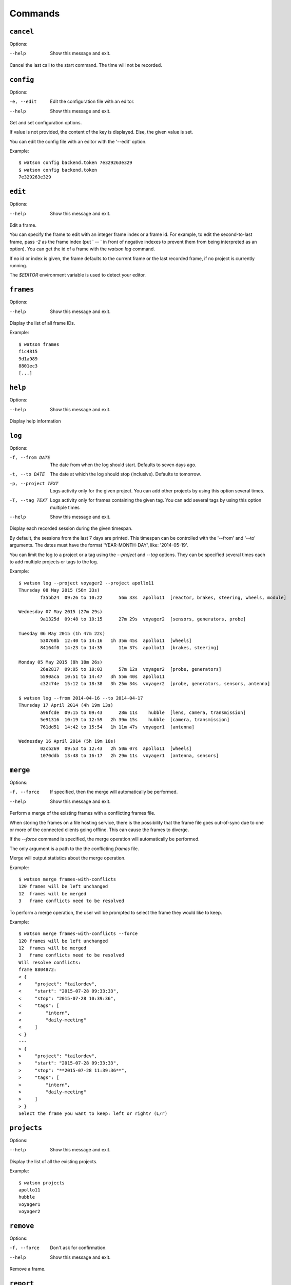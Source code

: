 .. This document has been automatically generated.
   It should NOT BE EDITED.
   To update this part of the documentation,
   please refer to Watson's documentation (sic!)

Commands
########

``cancel``
==========

Options:

--help
  Show this message and exit.

Cancel the last call to the start command. The time will
not be recorded.


``config``
==========

Options:

-e, --edit
  Edit the configuration file with an editor.

--help
  Show this message and exit.

Get and set configuration options.

If value is not provided, the content of the key is displayed. Else,
the given value is set.

You can edit the config file with an editor with the '--edit' option.

Example:

::

    $ watson config backend.token 7e329263e329
    $ watson config backend.token
    7e329263e329


``edit``
========

Options:

--help
  Show this message and exit.

Edit a frame.

You can specify the frame to edit with an integer frame index or a frame
id. For example, to edit the second-to-last frame, pass `-2` as the frame
index (put ` -- ` in front of negative indexes to prevent them from being
interpreted as an option). You can get the id of a frame with the `watson
log` command.

If no id or index is given, the frame defaults to the current frame or the
last recorded frame, if no project is currently running.

The `$EDITOR` environment variable is used to detect your editor.


``frames``
==========

Options:

--help
  Show this message and exit.

Display the list of all frame IDs.

Example:

::

    $ watson frames
    f1c4815
    9d1a989
    8801ec3
    [...]


``help``
========

Options:

--help
  Show this message and exit.

Display help information


``log``
=======

Options:

-f, --from DATE
  The date from when the log should start. Defaults to seven days ago.

-t, --to DATE
  The date at which the log should stop (inclusive). Defaults to tomorrow.

-p, --project TEXT
  Logs activity only for the given project. You can add other projects by using this option several times.

-T, --tag TEXT
  Logs activity only for frames containing the given tag. You can add several tags by using this option multiple times

--help
  Show this message and exit.

Display each recorded session during the given timespan.

By default, the sessions from the last 7 days are printed. This timespan
can be controlled with the '--from' and '--to' arguments. The dates
must have the format 'YEAR-MONTH-DAY', like: '2014-05-19'.

You can limit the log to a project or a tag using the `--project` and
`--tag` options. They can be specified several times each to add multiple
projects or tags to the log.

Example:

::

    $ watson log --project voyager2 --project apollo11
    Thursday 08 May 2015 (56m 33s)
            f35bb24  09:26 to 10:22      56m 33s  apollo11  [reactor, brakes, steering, wheels, module]
    
    Wednesday 07 May 2015 (27m 29s)
            9a1325d  09:48 to 10:15      27m 29s  voyager2  [sensors, generators, probe]
    
    Tuesday 06 May 2015 (1h 47m 22s)
            530768b  12:40 to 14:16   1h 35m 45s  apollo11  [wheels]
            84164f0  14:23 to 14:35      11m 37s  apollo11  [brakes, steering]
    
    Monday 05 May 2015 (8h 18m 26s)
            26a2817  09:05 to 10:03      57m 12s  voyager2  [probe, generators]
            5590aca  10:51 to 14:47   3h 55m 40s  apollo11
            c32c74e  15:12 to 18:38   3h 25m 34s  voyager2  [probe, generators, sensors, antenna]
    
    $ watson log --from 2014-04-16 --to 2014-04-17
    Thursday 17 April 2014 (4h 19m 13s)
            a96fcde  09:15 to 09:43      28m 11s    hubble  [lens, camera, transmission]
            5e91316  10:19 to 12:59   2h 39m 15s    hubble  [camera, transmission]
            761dd51  14:42 to 15:54   1h 11m 47s  voyager1  [antenna]
    
    Wednesday 16 April 2014 (5h 19m 18s)
            02cb269  09:53 to 12:43   2h 50m 07s  apollo11  [wheels]
            1070ddb  13:48 to 16:17   2h 29m 11s  voyager1  [antenna, sensors]


``merge``
=========

Options:

-f, --force
  If specified, then the merge will automatically be performed.

--help
  Show this message and exit.

Perform a merge of the existing frames with a conflicting frames file.

When storing the frames on a file hosting service, there is the
possibility that the frame file goes out-of-sync due to one or
more of the connected clients going offline. This can cause the
frames to diverge.

If the `--force` command is specified, the merge operation
will automatically be performed.

The only argument is a path to the the conflicting `frames` file.

Merge will output statistics about the merge operation.

Example:

::

    $ watson merge frames-with-conflicts
    120 frames will be left unchanged
    12  frames will be merged
    3   frame conflicts need to be resolved
    
To perform a merge operation, the user will be prompted to
select the frame they would like to keep.

Example:

::

    $ watson merge frames-with-conflicts --force
    120 frames will be left unchanged
    12  frames will be merged
    3   frame conflicts need to be resolved
    Will resolve conflicts:
    frame 8804872:
    < {
    <     "project": "tailordev",
    <     "start": "2015-07-28 09:33:33",
    <     "stop": "2015-07-28 10:39:36",
    <     "tags": [
    <         "intern",
    <         "daily-meeting"
    <     ]
    < }
    ---
    > {
    >     "project": "tailordev",
    >     "start": "2015-07-28 09:33:33",
    >     "stop": "**2015-07-28 11:39:36**",
    >     "tags": [
    >         "intern",
    >         "daily-meeting"
    >     ]
    > }
    Select the frame you want to keep: left or right? (L/r)


``projects``
============

Options:

--help
  Show this message and exit.

Display the list of all the existing projects.

Example:

::

    $ watson projects
    apollo11
    hubble
    voyager1
    voyager2


``remove``
==========

Options:

-f, --force
  Don't ask for confirmation.

--help
  Show this message and exit.

Remove a frame.


``report``
==========

Options:

-f, --from DATE
  The date from when the report should start. Defaults to seven days ago.

-t, --to DATE
  The date at which the report should stop (inclusive). Defaults to tomorrow.

-p, --project TEXT
  Reports activity only for the given project. You can add other projects by using this option several times.

-T, --tag TEXT
  Reports activity only for frames containing the given tag. You can add several tags by using this option multiple times

--help
  Show this message and exit.

Display a report of the time spent on each project.

If a project is given, the time spent on this project
is printed. Else, print the total for each root
project.

By default, the time spent the last 7 days is printed. This timespan
can be controlled with the '--from' and '--to' arguments. The dates
must have the format 'YEAR-MONTH-DAY', like: '2014-05-19'.

You can limit the report to a project or a tag using the `--project` and
`--tag` options. They can be specified several times each to add multiple
projects or tags to the report.

Example:

::

    $ watson report
    Mon 05 May 2014 -> Mon 12 May 2014
    
    apollo11 - 13h 22m 20s
            [brakes    7h 53m 18s]
            [module    7h 41m 41s]
            [reactor   8h 35m 50s]
            [steering 10h 33m 37s]
            [wheels   10h 11m 35s]
    
    hubble - 8h 54m 46s
            [camera        8h 38m 17s]
            [lens          5h 56m 22s]
            [transmission  6h 27m 07s]
    
    voyager1 - 11h 45m 13s
            [antenna     5h 53m 57s]
            [generators  9h 04m 58s]
            [probe      10h 14m 29s]
            [sensors    10h 30m 26s]
    
    voyager2 - 16h 16m 09s
            [antenna     7h 05m 50s]
            [generators 12h 20m 29s]
            [probe      12h 20m 29s]
            [sensors    11h 23m 17s]
    
    Total: 43h 42m 20s
    
    $ watson report --from 2014-04-01 --to 2014-04-30 --project apollo11
    Tue 01 April 2014 -> Wed 30 April 2014
    
    apollo11 - 13h 22m 20s
            [brakes    7h 53m 18s]
            [module    7h 41m 41s]
            [reactor   8h 35m 50s]
            [steering 10h 33m 37s]
            [wheels   10h 11m 35s]


``restart``
===========

Options:

-s, --stop / -S, --no-stop
  (Don't) Stop an already running project.

--help
  Show this message and exit.

Restart monitoring time for a previously stopped project.

By default, the project from the last frame, which was recorded, is
restarted, using the same tags as recorded in that frame. You can specify
the frame to use with an integer frame index argument or a frame ID. For
example, to restart the second-to-last frame, pass -2 as the frame index.

Normally, if a project is currently started, watson will print an error and
do nothing. If you set the configuration option 'options.stop_on_restart'
to a true value ('1', 'on', 'true' or 'yes'), the current project, if any,
will be stopped before the new frame is started. You can pass the option
'-s' or '--stop' resp. '-S' or '--no-stop' to override the default or
configured behaviour.

If no previous frame exists or an invalid frame index or ID was given,
an error is printed and no further action taken.

Example:

::

    $ watson start apollo11 +module +brakes
    Starting project apollo11 [module, brakes] at 16:34
    $ watson stop
    Stopping project apollo11, started a minute ago. (id: e7ccd52)
    $ watson restart
    Starting project apollo11 [module, brakes] at 16:36


``start``
=========

Options:

--help
  Show this message and exit.

Start monitoring time for the given project.
You can add tags indicating more specifically what you are working on with
'+tag'.

If there is already a running project and the configuration option
'options.stop_on_start' is set to a true value ('1', 'on', 'true' or
'yes'), it is stopped before the new project is started.

Example :

::

    $ watson start apollo11 +module +brakes
    Starting project apollo11 [module, brakes] at 16:34


``status``
==========

Options:

--help
  Show this message and exit.

Display when the current project was started and the time spent since.

You can configure how the date and time of when the project was started are
displayed by setting 'options.date_format' and 'options.time_format' in the
configuration. The syntax of these formatting strings and the supported
placeholders are the same as for the 'strftime' method of Python's
'datetime.datetime' class.

Example:

::

    $ watson status
    Project apollo11 [brakes] started seconds ago (2014-05-19 14:32:41+0100)
    $ watson config options.date_format %d.%m.%Y
    $ watson config options.time_format "at %I:%M %p"
    $ watson status
    Project apollo11 [brakes] started a minute ago (19.05.2014 at 02:32 PM)


``stop``
========

Options:

--help
  Show this message and exit.

Stop monitoring time for the current project.

Example:

::

    $ watson stop
    Stopping project apollo11, started a minute ago. (id: e7ccd52)


``sync``
========

Options:

--help
  Show this message and exit.

Get the frames from the server and push the new ones.

The URL of the server and the User Token must be defined via the
'watson config' command.

Example:

::

    $ watson config backend.url http://localhost:4242
    $ watson config backend.token 7e329263e329
    $ watson sync
    Received 42 frames from the server
    Pushed 23 frames to the server


``tags``
========

Options:

--help
  Show this message and exit.

Display the list of all the tags.

Example:

::

    $ watson tags
    antenna
    brakes
    camera
    generators
    lens
    module
    probe
    reactor
    sensors
    steering
    transmission
    wheels


